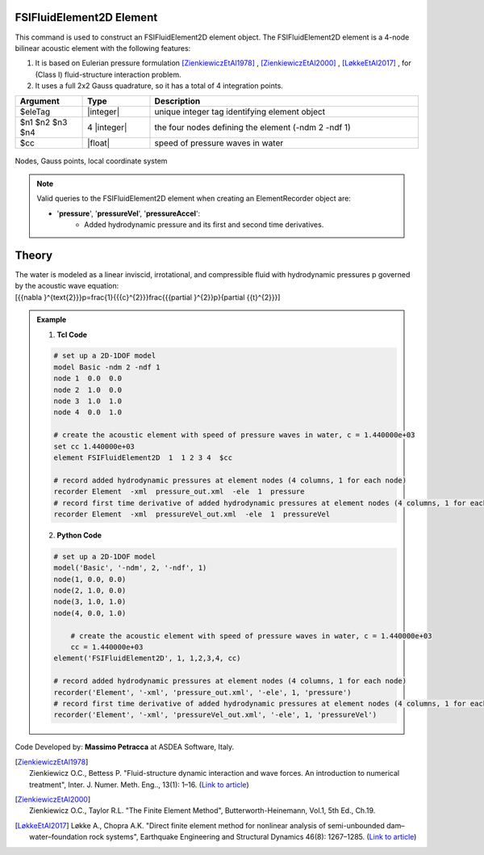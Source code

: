 .. _FSIFluidElement2D:

FSIFluidElement2D Element
^^^^^^^^^^^^^^^^^^^^^^^^^

This command is used to construct an FSIFluidElement2D element object. The FSIFluidElement2D element is a 4-node bilinear acoustic element with the following features:

#. It is based on Eulerian pressure formulation [ZienkiewiczEtAl1978]_ , [ZienkiewiczEtAl2000]_ , [LøkkeEtAl2017]_ , for (Class I) fluid-structure interaction problem.
#. It uses a full 2x2 Gauss quadrature, so it has a total of 4 integration points.

.. function:: element FSIFluidElement2D $eleTag $n1 $n2 $n3 $n4 $cc

.. csv-table:: 
   :header: "Argument", "Type", "Description"
   :widths: 10, 10, 40

   $eleTag, |integer|, unique integer tag identifying element object
   $n1 $n2 $n3 $n4, 4 |integer|, the four nodes defining the element (-ndm 2 -ndf 1)
   $cc, |float|, speed of pressure waves in water


.. figure:: FSIFluidElement2D_geometry.png
	:align: center
	:figclass: align-center

	Nodes, Gauss points, local coordinate system

.. note::

   Valid queries to the FSIFluidElement2D element when creating an ElementRecorder object are:
   
   *  '**pressure**', '**pressureVel**', '**pressureAccel**':
       *  Added hydrodynamic pressure and its first and second time derivatives.
	   
Theory
^^^^^^ 
|  The water is modeled as a linear inviscid, irrotational, and compressible fluid with hydrodynamic pressures p governed by the acoustic wave equation:	
.. math::
|   \[{{\nabla }^{\text{2}}}p=\frac{1}{{{c}^{2}}}\frac{{{\partial }^{2}}p}{\partial {{t}^{2}}}\]   

.. admonition:: Example 

   1. **Tcl Code**

   .. code-block:: tcl

      # set up a 2D-1DOF model
      model Basic -ndm 2 -ndf 1
      node 1  0.0  0.0
      node 2  1.0  0.0
      node 3  1.0  1.0
      node 4  0.0  1.0
      
      # create the acoustic element with speed of pressure waves in water, c = 1.440000e+03
      set cc 1.440000e+03
      element FSIFluidElement2D  1  1 2 3 4  $cc
      
      # record added hydrodynamic pressures at element nodes (4 columns, 1 for each node)
      recorder Element  -xml  pressure_out.xml  -ele  1  pressure
      # record first time derivative of added hydrodynamic pressures at element nodes (4 columns, 1 for each node)
      recorder Element  -xml  pressureVel_out.xml  -ele  1  pressureVel

   2. **Python Code**

   .. code-block:: python

      # set up a 2D-1DOF model
      model('Basic', '-ndm', 2, '-ndf', 1)
      node(1, 0.0, 0.0)
      node(2, 1.0, 0.0)
      node(3, 1.0, 1.0)
      node(4, 0.0, 1.0)
      
	  # create the acoustic element with speed of pressure waves in water, c = 1.440000e+03
	  cc = 1.440000e+03
      element('FSIFluidElement2D', 1, 1,2,3,4, cc)
      
      # record added hydrodynamic pressures at element nodes (4 columns, 1 for each node)
      recorder('Element', '-xml', 'pressure_out.xml', '-ele', 1, 'pressure')
      # record first time derivative of added hydrodynamic pressures at element nodes (4 columns, 1 for each node)
      recorder('Element', '-xml', 'pressureVel_out.xml', '-ele', 1, 'pressureVel')

Code Developed by: **Massimo Petracca** at ASDEA Software, Italy.

.. [ZienkiewiczEtAl1978] | Zienkiewicz O.C., Bettess P. "Fluid-structure dynamic interaction and wave forces. An introduction to numerical treatment", Inter. J. Numer. Meth. Eng.., 13(1): 1–16. (`Link to article <https://onlinelibrary.wiley.com/doi/10.1002/nme.1620130102>`_)
.. [ZienkiewiczEtAl2000] | Zienkiewicz O.C., Taylor R.L. "The Finite Element Method", Butterworth-Heinemann, Vol.1, 5th Ed., Ch.19.
.. [LøkkeEtAl2017] Løkke A., Chopra A.K. "Direct finite element method for nonlinear analysis of semi-unbounded dam–water–foundation rock systems", Earthquake Engineering and Structural Dynamics 46(8): 1267–1285. (`Link to article <https://onlinelibrary.wiley.com/doi/abs/10.1002/eqe.2855>`_)
